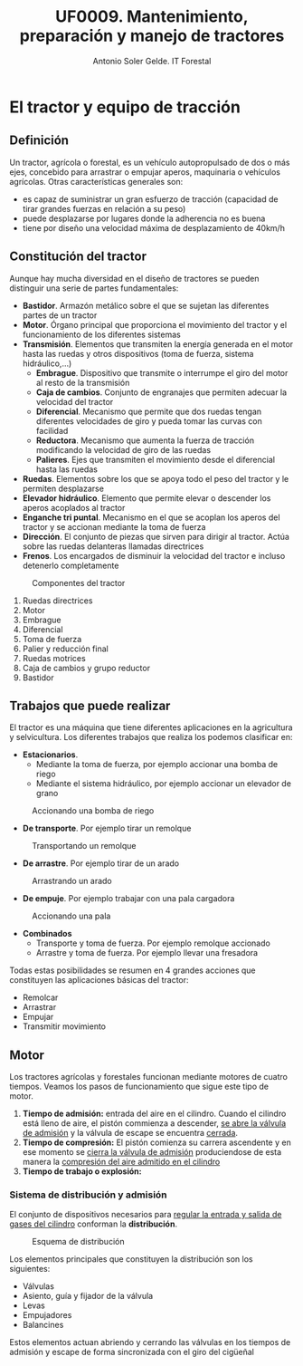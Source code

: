 #+TITLE: UF0009. Mantenimiento, preparación y manejo de tractores
#+AUTHOR: Antonio Soler Gelde. IT Forestal
#+EMAIL: asoler@esteldellevant.es
#+LaTeX_CLASS: asgarticle
#+OPTIONS: ':nil *:t -:t ::t <:t H:3 \n:nil ^:t arch:headline
#+OPTIONS: author:t c:nil d:(not "LOGBOOK") date:nil
#+OPTIONS: e:t email:nil f:t inline:nil num:t p:nil pri:nil stat:t
#+OPTIONS: tags:t tasks:t tex:t timestamp:t toc:t todo:t |:t
#+CREATOR: Emacs 25.3.1 (Org mode 8.2.10)
#+DESCRIPTION:
#+EXCLUDE_TAGS: noexport
#+KEYWORDS:
#+LANGUAGE: spanish
#+SELECT_TAGS: export
* El tractor y equipo de tracción
** Definición
Un tractor, agrícola o forestal, es un vehículo autopropulsado de dos o más
ejes, concebido para arrastrar o empujar aperos, maquinaria o vehículos
agrícolas. 
Otras características generales son:
- es capaz de suministrar un gran esfuerzo de tracción (capacidad de tirar
  grandes fuerzas en relación a su peso)
- puede desplazarse por lugares donde la adherencia no es buena
- tiene por diseño una velocidad máxima de desplazamiento de 40km/h
** Constitución del tractor
Aunque hay mucha diversidad en el diseño de tractores se pueden distinguir una
serie de partes fundamentales:
+ *Bastidor*. Armazón metálico sobre el que se sujetan las diferentes partes de
  un tractor
+ *Motor*. Órgano principal que proporciona el movimiento del tractor y el
  funcionamiento de los diferentes sistemas
+ *Transmisión*. Elementos que transmiten la energía generada en el motor hasta
  las ruedas y otros dispositivos (toma de fuerza, sistema hidráulico,...)
  - *Embrague*. Dispositivo que transmite o interrumpe el giro del motor al
    resto de la transmisión
  - *Caja de cambios*. Conjunto de engranajes que permiten adecuar la velocidad
    del tractor
  - *Diferencial*. Mecanismo que permite que dos ruedas tengan diferentes
    velocidades de giro y pueda tomar las curvas con facilidad
  - *Reductora*. Mecanismo que aumenta la fuerza de tracción modificando la
    velocidad de giro de las ruedas
  - *Palieres*. Ejes que transmiten el movimiento desde el diferencial hasta las ruedas
+ *Ruedas*. Elementos sobre los que se apoya todo el peso del tractor y le
  permiten desplazarse
+ *Elevador hidráulico*. Elemento que permite elevar o descender los aperos
  acoplados al tractor
+ *Enganche tri puntal*. Mecanismo en el que se acoplan los aperos del tractor
  y se accionan mediante la toma de fuerza
+ *Dirección*. El conjunto de piezas que sirven para dirigir al tractor. Actúa
  sobre las ruedas delanteras llamadas directrices
+ *Frenos*. Los encargados de disminuir la velocidad del tractor e incluso
  detenerlo completamente
#+BEGIN_CENTER
#+CAPTION: Componentes del tractor
#+ATTR_LATEX: :width 0.8\textwidth
[[./img_0009/tractor_partes.PNG]]
#+END_CENTER
1. Ruedas directrices
2. Motor
3. Embrague
4. Diferencial
5. Toma de fuerza
6. Palier y reducción final
7. Ruedas motrices
8. Caja de cambios y grupo reductor
9. Bastidor
** Trabajos que puede realizar
El tractor es una máquina que tiene diferentes aplicaciones en la agricultura y
selvicultura. Los diferentes trabajos que realiza los podemos clasificar en:
+ *Estacionarios*.
  - Mediante la toma de fuerza, por ejemplo accionar una bomba de riego
  - Mediante el sistema hidráulico, por ejemplo accionar un elevador de grano
#+BEGIN_CENTER
#+CAPTION: Accionando una bomba de riego
#+ATTR_LATEX: :width 0.8\textwidth
[[./img_0009/tractor_riego.PNG]]
#+END_CENTER
+ *De transporte*. Por ejemplo tirar un remolque
#+BEGIN_CENTER
#+CAPTION: Transportando un remolque
#+ATTR_LATEX: :width 0.8\textwidth
[[./img_0009/tractor_remolque.PNG]]
#+END_CENTER
+ *De arrastre*. Por ejemplo tirar de un arado
#+BEGIN_CENTER
#+CAPTION: Arrastrando un arado
#+ATTR_LATEX: :width 0.8\textwidth
[[./img_0009/tractor_arado.PNG]]
#+END_CENTER
+ *De empuje*. Por ejemplo trabajar con una pala cargadora
#+BEGIN_CENTER
#+CAPTION: Accionando una pala
#+ATTR_LATEX: :width 0.8\textwidth
[[./img_0009/tractor_pala.PNG]]
#+END_CENTER
+ *Combinados*
  - Transporte y toma de fuerza. Por ejemplo remolque accionado
  - Arrastre y toma de fuerza. Por ejemplo llevar una fresadora

Todas estas posibilidades se resumen en 4 grandes acciones que constituyen las
aplicaciones básicas del tractor:
- Remolcar
- Arrastrar
- Empujar
- Transmitir movimiento
** Motor
Los tractores agrícolas y forestales funcionan mediante motores de cuatro
tiempos. Veamos los pasos de funcionamiento que sigue este tipo de motor.

1. *Tiempo de admisión:* entrada del aire en el cilindro. Cuando el cilindro
   está lleno de aire, el pistón commienza a descender, _se abre la válvula de
   admisión_ y la válvula de escape se encuentra _cerrada_. 
2. *Tiempo de compresión:* El pistón comienza su carrera ascendente y en ese
   momento se _cierra la válvula de admisión_ produciendose de esta manera la
   _compresión del aire admitido en el cilindro_
3. *Tiempo de trabajo o explosión:* 

*** Sistema de distribución y admisión
El conjunto de dispositivos necesarios para _regular la entrada y salida de 
gases del cilindro_ conforman la *distribución*.

#+BEGIN_CENTER
#+CAPTION: Esquema de distribución
#+ATTR_LATEX: :width 0.8\textwidth
[[./img_0009/valvulabloque.jpg]]

#+CAPTION: 
#+ATTR_LATEX: :width 0.8\textwidth
[[./img_0009/esquema_distribucion.jpg]]
#+END_CENTER

Los elementos principales que constituyen la distribución son los siguientes:
- Válvulas
- Asiento, guía y fijador de la válvula
- Levas
- Empujadores
- Balancines

Estos elementos actuan abriendo y cerrando las válvulas en los tiempos de
admisión y escape de forma sincronizada con el giro del cigüeñal
